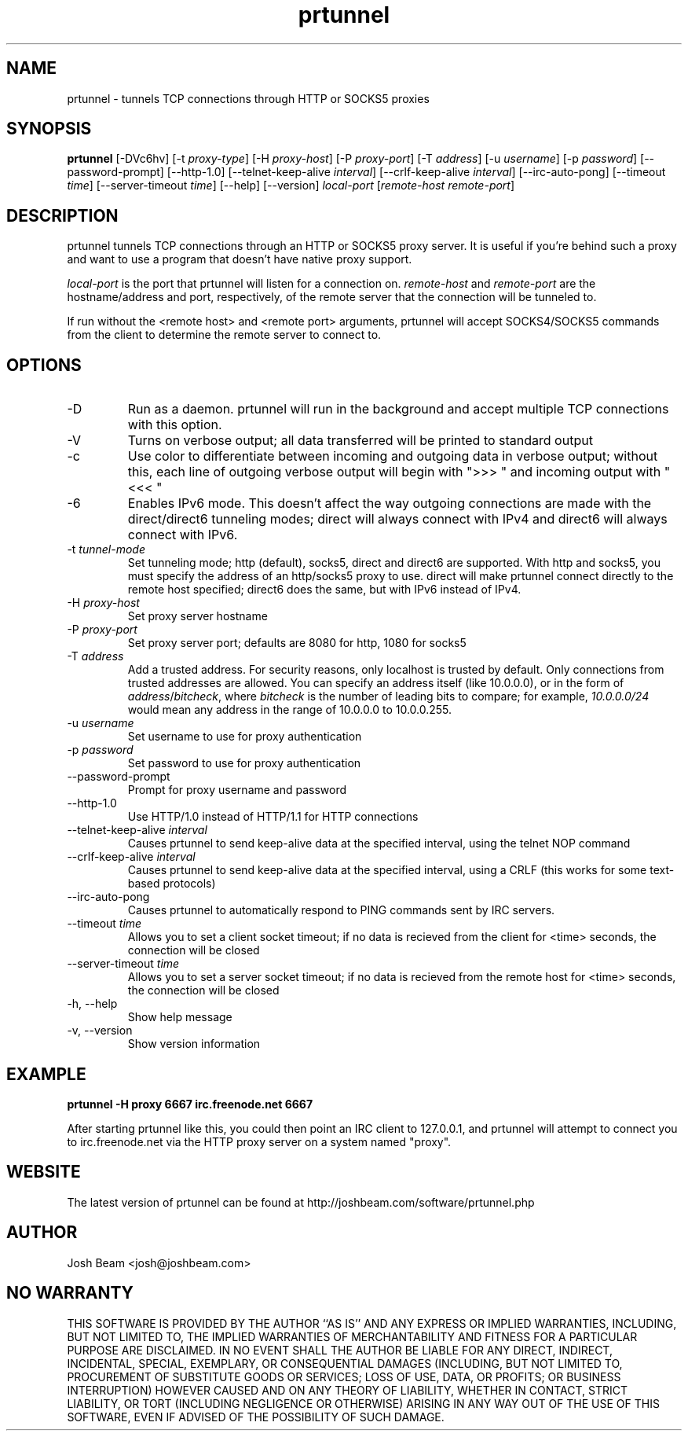 .\"
.\" Copyright (C) 2002-2006 Josh A. Beam
.\" All rights reserved.
.\"
.\" Redistribution and use in source and binary forms, with or without
.\" modification, are permitted provided that the following conditions
.\" are met:
.\"   1. Redistributions of source code must retain the above copyright
.\"      notice, this list of conditions and the following disclaimer.
.\"   2. Redistributions in binary form must reproduce the above copyright
.\"      notice, this list of conditions and the following disclaimer in the
.\"      documentation and/or other materials provided with the distribution.
.\"
.\" THIS SOFTWARE IS PROVIDED BY THE AUTHOR ``AS IS'' AND ANY EXPRESS OR
.\" IMPLIED WARRANTIES, INCLUDING, BUT NOT LIMITED TO, THE IMPLIED WARRANTIES
.\" OF MERCHANTABILITY AND FITNESS FOR A PARTICULAR PURPOSE ARE DISCLAIMED.
.\" IN NO EVENT SHALL THE AUTHOR BE LIABLE FOR ANY DIRECT, INDIRECT, INCIDENTAL,
.\" SPECIAL, EXEMPLARY, OR CONSEQUENTIAL DAMAGES (INCLUDING, BUT NOT LIMITED TO,
.\" PROCUREMENT OF SUBSTITUTE GOODS OR SERVICES; LOSS OF USE, DATA, OR PROFITS;
.\" OR BUSINESS INTERRUPTION) HOWEVER CAUSED AND ON ANY THEORY OF LIABILITY,
.\" WHETHER IN CONTACT, STRICT LIABILITY, OR TORT (INCLUDING NEGLIGENCE OR
.\" OTHERWISE) ARISING IN ANY WAY OUT OF THE USE OF THIS SOFTWARE, EVEN IF
.\" ADVISED OF THE POSSIBILITY OF SUCH DAMAGE.
.\"
.TH prtunnel 1 "March 12, 2006" "prtunnel 0.2.7"
.SH NAME
.PP
prtunnel \- tunnels TCP connections through HTTP or SOCKS5 proxies
.SH SYNOPSIS
.PP
.B prtunnel
[-DVc6hv] [-t \fIproxy-type\fP] [-H \fIproxy-host\fP] [-P \fIproxy-port\fP] [-T \fIaddress\fP] [-u \fIusername\fP] [-p \fIpassword\fP] [--password-prompt] [--http-1.0] [--telnet-keep-alive \fIinterval\fP] [--crlf-keep-alive \fIinterval\fP] [--irc-auto-pong] [--timeout \fItime\fP] [--server-timeout \fItime\fP] [--help] [--version] \fIlocal-port\fP [\fIremote-host\fP \fIremote-port\fP]
.SH DESCRIPTION
.PP
prtunnel tunnels TCP connections through an HTTP or SOCKS5 proxy server. It is useful if you're behind such a proxy and want to use a program that doesn't have native proxy support.

\fIlocal-port\fP is the port that prtunnel will listen for a connection on. \fIremote-host\fP and \fIremote-port\fP are the hostname/address and port, respectively, of the remote server that the connection will be tunneled to.

If run without the <remote host> and <remote port> arguments, prtunnel will accept SOCKS4/SOCKS5 commands from the client to determine the remote server to connect to.
.SH OPTIONS
.PP
.IP "-D"
Run as a daemon. prtunnel will run in the background and accept multiple TCP connections with this option.
.IP "-V"
Turns on verbose output; all data transferred will be printed to standard output
.IP "-c"
Use color to differentiate between incoming and outgoing data in verbose output; without this, each line of outgoing verbose output will begin with ">>> " and incoming output with "<<< "
.IP "-6"
Enables IPv6 mode. This doesn't affect the way outgoing connections are made with the direct/direct6 tunneling modes; direct will always connect with IPv4 and direct6 will always connect with IPv6.
.IP "-t \fItunnel-mode\fP"
Set tunneling mode; http (default), socks5, direct and direct6 are supported. With http and socks5, you must specify the address of an http/socks5 proxy to use. direct will make prtunnel connect directly to the remote host specified; direct6 does the same, but with IPv6 instead of IPv4.
.IP "-H \fIproxy-host\fP"
Set proxy server hostname
.IP "-P \fIproxy-port\fP"
Set proxy server port; defaults are 8080 for http, 1080 for socks5
.IP "-T \fIaddress\fP"
Add a trusted address. For security reasons, only localhost is trusted by default. Only connections from trusted addresses are allowed. You can specify an address itself (like 10.0.0.0), or in the form of \fIaddress\fP/\fIbitcheck\fP, where \fIbitcheck\fP is the number of leading bits to compare; for example, \fI10.0.0.0/24\fP would mean any address in the range of 10.0.0.0 to 10.0.0.255.
.IP "-u \fIusername\fP"
Set username to use for proxy authentication
.IP "-p \fIpassword\fP"
Set password to use for proxy authentication
.IP "--password-prompt"
Prompt for proxy username and password
.IP "--http-1.0"
Use HTTP/1.0 instead of HTTP/1.1 for HTTP connections
.IP "--telnet-keep-alive \fIinterval\fP"
Causes prtunnel to send keep-alive data at the specified interval, using the telnet NOP command
.IP "--crlf-keep-alive \fIinterval\fP"
Causes prtunnel to send keep-alive data at the specified interval, using a CRLF (this works for some text-based protocols)
.IP "--irc-auto-pong"
Causes prtunnel to automatically respond to PING commands sent by IRC servers.
.IP "--timeout \fItime\fP"
Allows you to set a client socket timeout; if no data is recieved from the client for <time> seconds, the connection will be closed
.IP "--server-timeout \fItime\fP"
Allows you to set a server socket timeout; if no data is recieved from the remote host for <time> seconds, the connection will be closed
.IP "-h, --help"
Show help message
.IP "-v, --version"
Show version information
.SH EXAMPLE
.PP
.B prtunnel -H proxy 6667 irc.freenode.net 6667
.PP
After starting prtunnel like this, you could then point an IRC client to 127.0.0.1, and prtunnel will attempt to connect you to irc.freenode.net via the HTTP proxy server on a system named "proxy".
.SH WEBSITE
.PP
The latest version of prtunnel can be found at http://joshbeam.com/software/prtunnel.php
.SH AUTHOR
.PP
Josh Beam <josh@joshbeam.com>
.SH NO WARRANTY
.PP
THIS SOFTWARE IS PROVIDED BY THE AUTHOR ``AS IS'' AND ANY EXPRESS OR
IMPLIED WARRANTIES, INCLUDING, BUT NOT LIMITED TO, THE IMPLIED WARRANTIES
OF MERCHANTABILITY AND FITNESS FOR A PARTICULAR PURPOSE ARE DISCLAIMED.
IN NO EVENT SHALL THE AUTHOR BE LIABLE FOR ANY DIRECT, INDIRECT, INCIDENTAL,
SPECIAL, EXEMPLARY, OR CONSEQUENTIAL DAMAGES (INCLUDING, BUT NOT LIMITED TO,
PROCUREMENT OF SUBSTITUTE GOODS OR SERVICES; LOSS OF USE, DATA, OR PROFITS;
OR BUSINESS INTERRUPTION) HOWEVER CAUSED AND ON ANY THEORY OF LIABILITY,
WHETHER IN CONTACT, STRICT LIABILITY, OR TORT (INCLUDING NEGLIGENCE OR
OTHERWISE) ARISING IN ANY WAY OUT OF THE USE OF THIS SOFTWARE, EVEN IF
ADVISED OF THE POSSIBILITY OF SUCH DAMAGE.
